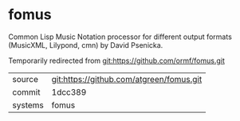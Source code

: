 * fomus

Common Lisp Music Notation processor for different output formats
(MusicXML, Lilypond, cmn) by David Psenicka.

Temporarily redirected from git:https://github.com/ormf/fomus.git
|---------+------------------------------------------|
| source  | git:https://github.com/atgreen/fomus.git |
| commit  | 1dcc389                                  |
| systems | fomus                                    |
|---------+------------------------------------------|

